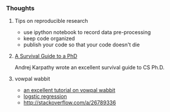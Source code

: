 *** Thoughts
**** Tips on reproducible research
- use ipython notebook to record data pre-processing
- keep code organized
- publish your code so that your code doesn't die

**** [[http://karpathy.github.io/2016/09/07/phd/][A Survival Guide to a PhD]]
Andrej Karpathy wrote an excellent survival guide to CS Ph.D.

**** vowpal wabbit
- [[http://www.zinkov.com/posts/2013-08-13-vowpal-tutorial/][an excellent tutorial on vowpal wabbit]]
- [[http://stackoverflow.com/a/24832382][logstic regression]]
- [[http://stackoverflow.com/a/26789336]]
